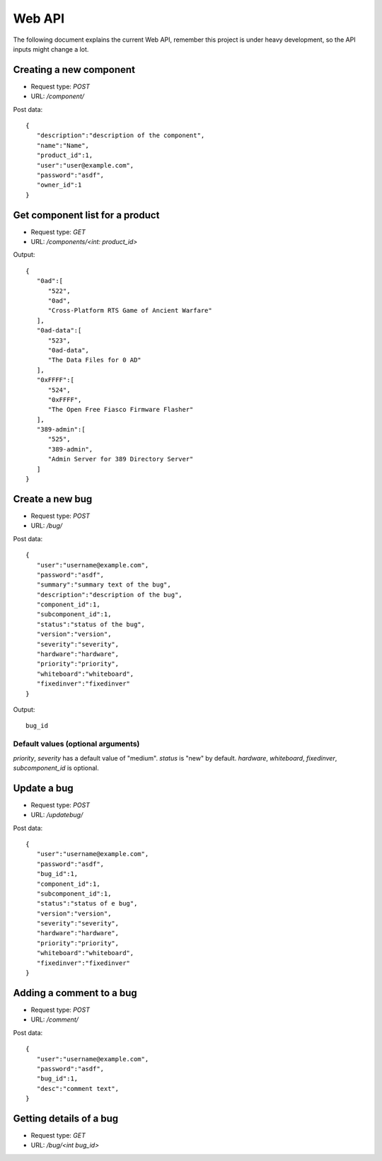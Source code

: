 Web API
========

The following document explains the current Web API, remember this project
is under heavy development, so the API inputs might change a lot.


Creating a new component
-------------------------

- Request type: *POST*
- URL:          */component/*

Post data:
::

	{
	   "description":"description of the component",
	   "name":"Name",
	   "product_id":1,
	   "user":"user@example.com",
	   "password":"asdf",
	   "owner_id":1
	}

Get component list for a product
---------------------------------

- Request type: *GET*
- URL:          */components/<int: product_id>*

Output:
::

	{
	   "0ad":[
	      "522",
	      "0ad",
	      "Cross-Platform RTS Game of Ancient Warfare"
	   ],
	   "0ad-data":[
	      "523",
	      "0ad-data",
	      "The Data Files for 0 AD"
	   ],
	   "0xFFFF":[
	      "524",
	      "0xFFFF",
	      "The Open Free Fiasco Firmware Flasher"
	   ],
	   "389-admin":[
	      "525",
	      "389-admin",
	      "Admin Server for 389 Directory Server"
	   ]
	}


Create a new bug
-----------------

- Request type: *POST*
- URL:          */bug/*

Post data:
::

	{
	   "user":"username@example.com",
	   "password":"asdf",
	   "summary":"summary text of the bug",
	   "description":"description of the bug",
	   "component_id":1,
	   "subcomponent_id":1,
	   "status":"status of the bug",
	   "version":"version",
	   "severity":"severity",
	   "hardware":"hardware",
	   "priority":"priority",
	   "whiteboard":"whiteboard",
	   "fixedinver":"fixedinver"
	}

Output:
::

	bug_id

Default values (optional arguments)
####################################
*priority*, *severity* has a default value of "medium". *status* is "new" by default.
*hardware*, *whiteboard*, *fixedinver*, *subcomponent_id* is optional.

Update a bug
-----------------

- Request type: *POST*
- URL:          */updatebug/*

Post data:
::

	{
	   "user":"username@example.com",
	   "password":"asdf",
	   "bug_id":1,
	   "component_id":1,
	   "subcomponent_id":1,
	   "status":"status of e bug",
	   "version":"version",
	   "severity":"severity",
	   "hardware":"hardware",
	   "priority":"priority",
	   "whiteboard":"whiteboard",
	   "fixedinver":"fixedinver"
	}


Adding a comment to a bug
-------------------------

- Request type: *POST*
- URL:          */comment/*

Post data:
::
	
	{
	   "user":"username@example.com",
	   "password":"asdf",
	   "bug_id":1,
	   "desc":"comment text",
	}

Getting details of a bug
-------------------------

- Request type: *GET*
- URL:          */bug/<int bug_id>*